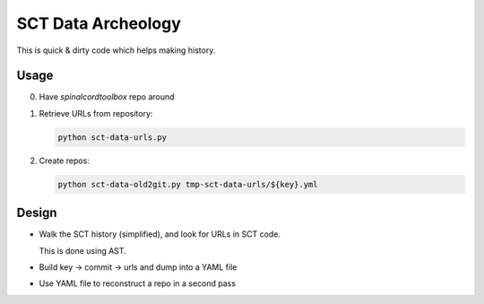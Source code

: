 .. -*- coding: utf-8; indent-tabs-mode:nil; -*-

###################
SCT Data Archeology
###################


This is quick & dirty code which helps making history.


Usage
#####

0. Have `spinalcordtoolbox` repo around

1. Retrieve URLs from repository:

   .. code:: sh

      python sct-data-urls.py

2. Create repos:

   .. code:: sh

      python sct-data-old2git.py tmp-sct-data-urls/${key}.yml


Design
######

- Walk the SCT history (simplified), and look for URLs in SCT code.

  This is done using AST.

- Build key -> commit -> urls and dump into a YAML file

- Use YAML file to reconstruct a repo in a second pass


